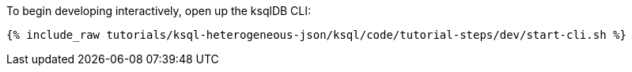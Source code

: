 To begin developing interactively, open up the ksqlDB CLI:

+++++
<pre class="snippet"><code class="shell">{% include_raw tutorials/ksql-heterogeneous-json/ksql/code/tutorial-steps/dev/start-cli.sh %}</code></pre>
+++++

